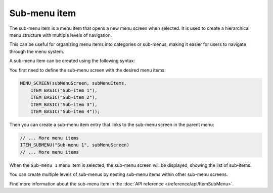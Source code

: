 Sub-menu item
-------------

The sub-menu item is a menu item that opens a new menu screen when selected.
It is used to create a hierarchical menu structure with multiple levels of navigation.

This can be useful for organizing menu items into categories or sub-menus, making it easier for users to navigate through the menu system.

A sub-menu item can be created using the following syntax:

You first need to define the sub-menu screen with the desired menu items:

.. code-block:: cpp

    MENU_SCREEN(subMenuScreen, subMenuItems,
        ITEM_BASIC("Sub-item 1"),
        ITEM_BASIC("Sub-item 2"),
        ITEM_BASIC("Sub-item 3"),
        ITEM_BASIC("Sub-item 4"));

Then you can create a sub-menu item entry that links to the sub-menu screen in the parent menu:

.. code-block:: cpp

    // ... More menu items
    ITEM_SUBMENU("Sub-menu 1", subMenuScreen)
    // ... More menu items

When the ``Sub-menu 1`` menu item is selected, the sub-menu screen will be displayed, showing the list of sub-items.

.. image:: images/item-submenu.gif
    :width: 400px
    :alt: Example of a sub-menu item

You can create multiple levels of sub-menus by nesting sub-menu items within other sub-menu screens.

Find more information about the sub-menu item in the :doc:`API reference </reference/api/ItemSubMenu>`.